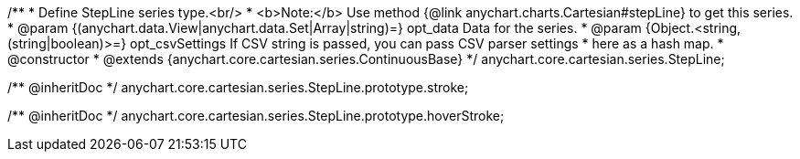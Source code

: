 /**
 * Define StepLine series type.<br/>
 * <b>Note:</b> Use method {@link anychart.charts.Cartesian#stepLine} to get this series.
 * @param {(anychart.data.View|anychart.data.Set|Array|string)=} opt_data Data for the series.
 * @param {Object.<string, (string|boolean)>=} opt_csvSettings If CSV string is passed, you can pass CSV parser settings
 *    here as a hash map.
 * @constructor
 * @extends {anychart.core.cartesian.series.ContinuousBase}
 */
anychart.core.cartesian.series.StepLine;

/** @inheritDoc */
anychart.core.cartesian.series.StepLine.prototype.stroke;

/** @inheritDoc */
anychart.core.cartesian.series.StepLine.prototype.hoverStroke;

